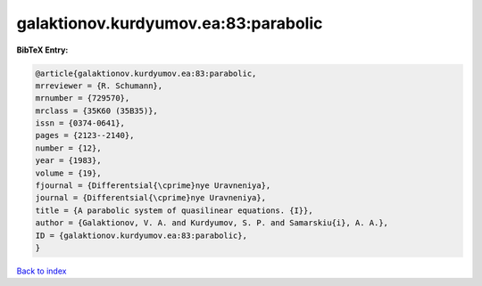 galaktionov.kurdyumov.ea:83:parabolic
=====================================

.. :cite:t:`galaktionov.kurdyumov.ea:83:parabolic`

.. bibliography:: ../../All.bib

**BibTeX Entry:**

.. code-block:: bibtex

   @article{galaktionov.kurdyumov.ea:83:parabolic,
   mrreviewer = {R. Schumann},
   mrnumber = {729570},
   mrclass = {35K60 (35B35)},
   issn = {0374-0641},
   pages = {2123--2140},
   number = {12},
   year = {1983},
   volume = {19},
   fjournal = {Differentsial{\cprime}nye Uravneniya},
   journal = {Differentsial{\cprime}nye Uravneniya},
   title = {A parabolic system of quasilinear equations. {I}},
   author = {Galaktionov, V. A. and Kurdyumov, S. P. and Samarskiu{i}, A. A.},
   ID = {galaktionov.kurdyumov.ea:83:parabolic},
   }

`Back to index <../index>`_
